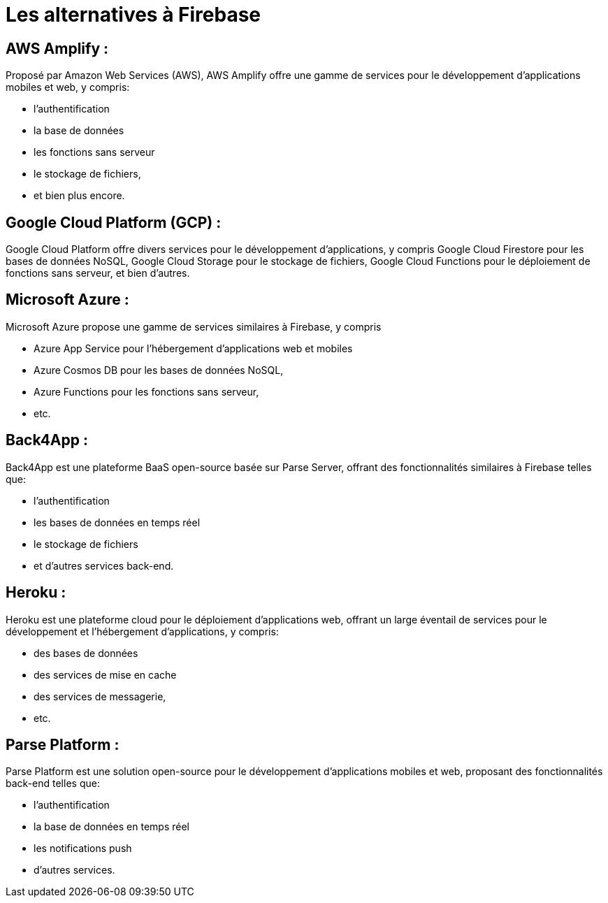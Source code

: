 = Les alternatives à Firebase

== AWS Amplify :

Proposé par Amazon Web Services (AWS), AWS Amplify offre une gamme de services pour le développement d'applications mobiles et web, y compris:
[%step]
* l'authentification
* la base de données
* les fonctions sans serveur
* le stockage de fichiers, 
* et bien plus encore.


== Google Cloud Platform (GCP) :

Google Cloud Platform offre divers services pour le développement d'applications, y compris Google Cloud Firestore pour les bases de données NoSQL, Google Cloud Storage pour le stockage de fichiers, Google Cloud Functions pour le déploiement de fonctions sans serveur, et bien d'autres.

== Microsoft Azure :

Microsoft Azure propose une gamme de services similaires à Firebase, y compris 
[%step]
* Azure App Service pour l'hébergement d'applications web et mobiles
* Azure Cosmos DB pour les bases de données NoSQL, 
* Azure Functions pour les fonctions sans serveur, 
* etc.


== Back4App :

Back4App est une plateforme BaaS open-source basée sur Parse Server, offrant des fonctionnalités similaires à Firebase telles que:
[%step]
* l'authentification
* les bases de données en temps réel
* le stockage de fichiers
* et d'autres services back-end.


== Heroku :

Heroku est une plateforme cloud pour le déploiement d'applications web, 
offrant un large éventail de services pour le développement et l'hébergement d'applications, y compris:
[%step]
* des bases de données
* des services de mise en cache
* des services de messagerie, 
* etc.

== Parse Platform :

Parse Platform est une solution open-source pour le développement d'applications mobiles et web, proposant des fonctionnalités back-end telles que:

[%step]
* l'authentification
* la base de données en temps réel
* les notifications push
* d'autres services.


